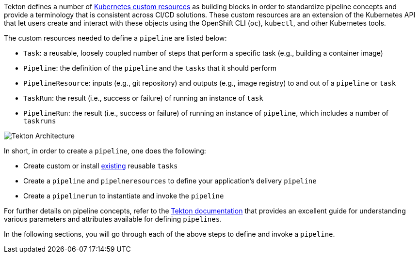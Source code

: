 Tekton defines a number of link:https://kubernetes.io/docs/concepts/extend-kubernetes/api-extension/custom-resources/[Kubernetes custom resources] as building blocks in order to standardize pipeline concepts and provide a terminology that is consistent across CI/CD solutions. These custom resources are an extension of the Kubernetes API that let users create and interact with these objects using the OpenShift CLI (`oc`), `kubectl`, and other Kubernetes tools.

The custom resources needed to define a `pipeline` are listed below:

* `Task`: a reusable, loosely coupled number of steps that perform a specific task (e.g., building a container image)
* `Pipeline`: the definition of the `pipeline` and the `tasks` that it should perform
* `PipelineResource`: inputs (e.g., git repository) and outputs (e.g., image registry) to and out of a `pipeline` or `task`
* `TaskRun`: the result (i.e., success or failure) of running an instance of `task`
* `PipelineRun`: the result (i.e., success or failure) of running an instance of `pipeline`, which includes a number of `taskruns`

image:images/tekton-architecture.svg[Tekton Architecture]

In short, in order to create a `pipeline`, one does the following:

* Create custom or install link:https://github.com/tektoncd/catalog[existing] reusable `tasks`
* Create a `pipeline` and `pipelneresources` to define your application's delivery `pipeline`
* Create a `pipelinerun` to instantiate and invoke the `pipeline`

For further details on pipeline concepts, refer to the link:https://github.com/tektoncd/pipeline/tree/master/docs#learn-more[Tekton documentation] that provides an excellent guide for understanding various parameters and attributes available for defining `pipelines`.

In the following sections, you will go through each of the above steps to define and invoke a `pipeline`.
